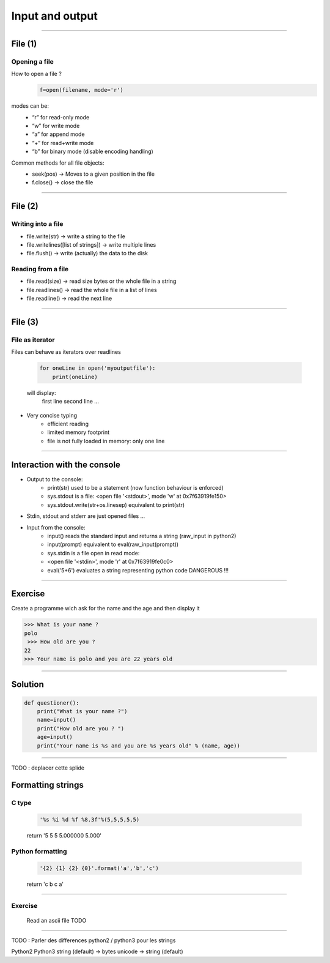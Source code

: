 Input and output
================

----

File (1)
--------

Opening a file
^^^^^^^^^^^^^^

How to open a file ?
    .. code-block:: python

        f=open(filename, mode='r')

modes can be: 
    - “r” for read-only mode
    - “w” for write mode
    - “a” for append mode
    - “+” for read+write mode
    - “b” for binary mode (disable encoding handling)


Common methods for all file objects:
    - seek(pos) → Moves to a given position in the file
    - f.close() → close the file    


----

File (2)
--------


Writing into a file
^^^^^^^^^^^^^^^^^^^

- file.write(str) → write a string to the file
- file.writelines([list of strings]) → write multiple lines
- file.flush() → write (actually) the data to the disk


Reading from a file
^^^^^^^^^^^^^^^^^^^

- file.read(size) → read size bytes or the whole file in a string
- file.readlines() → read the whole file in a list of lines
- file.readline() → read the next line

----

File (3)
--------

File as iterator
^^^^^^^^^^^^^^^^

Files can behave as iterators over readlines

    .. code-block:: python
        
        for oneLine in open('myoutputfile'):
            print(oneLine)

    will display:
        first line
        second line
        ...

- Very concise typing
    - efficient reading 
    - limited memory footprint 
    - file is not fully loaded in memory: only one line


---- 


Interaction with the console
----------------------------

- Output to the console:
    - print(str) used to be a statement (now function behaviour is enforced)
    - sys.stdout is a file: <open file '<stdout>', mode 'w' at 0x7f63919fe150>
    - sys.stdout.write(str+os.linesep) equivalent to print(str)

- Stdin, stdout and stderr are just opened files …

- Input from the console:
    - input() reads the standard input and returns a string (raw_input in python2)
    - input(prompt)  equivalent to eval(raw_input(prompt))
    - sys.stdin is a file open in read mode:
    - <open file '<stdin>', mode 'r' at 0x7f63919fe0c0>
    - eval('5+6') evaluates a string representing python code DANGEROUS !!! 

----

Exercise
--------

Create a programme wich ask for the name and the age and then display it

.. code-block:: bash

    >>> What is your name ?
    polo
     >>> How old are you ? 
    22
    >>> Your name is polo and you are 22 years old


----

Solution
--------

.. code-block:: python

    def questioner():
        print("What is your name ?")
        name=input()
        print("How old are you ? ")
        age=input()
        print("Your name is %s and you are %s years old" % (name, age))

----

TODO : deplacer cette splide

Formatting strings
------------------

C type
^^^^^^
    .. code-block:: python

        '%s %i %d %f %8.3f'%(5,5,5,5,5)
    return '5 5 5 5.000000    5.000'

Python formatting
^^^^^^^^^^^^^^^^^

    .. code-block:: python

        '{2} {1} {2} {0}'.format('a','b','c')
    return 'c b c a'


----

Exercise
^^^^^^^^

    Read an ascii file
    TODO


----

TODO : Parler des differences python2 / python3 pour les strings

Python2         Python3
string (default)    →   bytes
unicode     →   string (default) 

